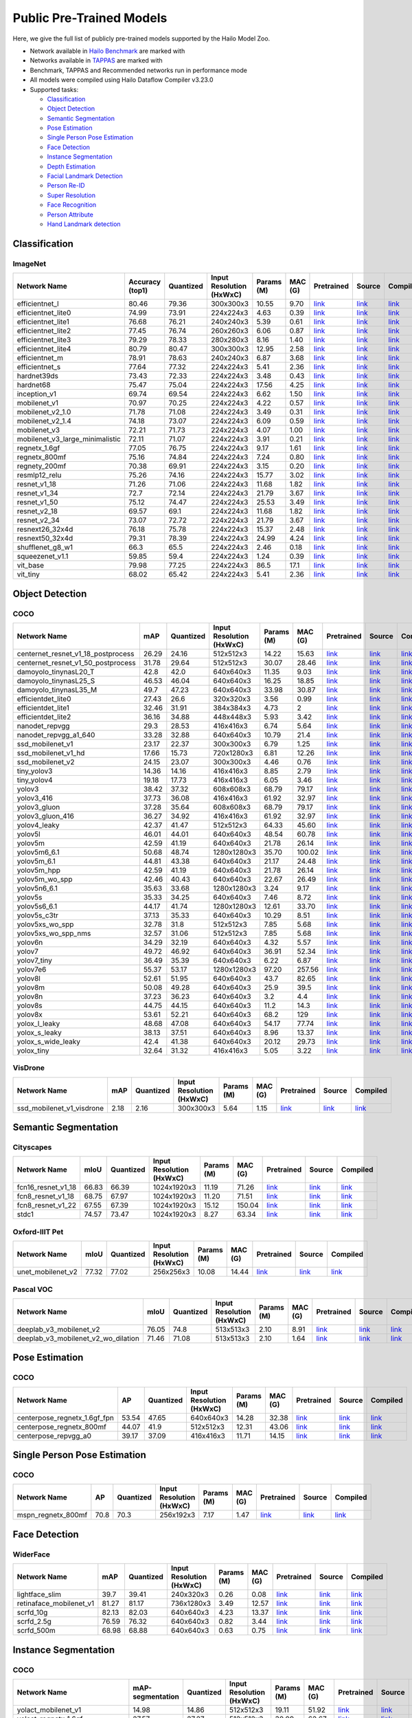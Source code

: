 
Public Pre-Trained Models
=========================

.. |rocket| image:: images/rocket.png
  :width: 18

.. |star| image:: images/star.png
  :width: 18

Here, we give the full list of publicly pre-trained models supported by the Hailo Model Zoo.

* Network available in `Hailo Benchmark <https://hailo.ai/developer-zone/benchmarks/>`_ are marked with |rocket|
* Networks available in `TAPPAS <https://hailo.ai/developer-zone/tappas-apps-toolkit/>`_ are marked with |star|
* Benchmark, TAPPAS and Recommended networks run in performance mode
* All models were compiled using Hailo Dataflow Compiler v3.23.0
* Supported tasks:

  * `Classification`_
  * `Object Detection`_
  * `Semantic Segmentation`_
  * `Pose Estimation`_
  * `Single Person Pose Estimation`_
  * `Face Detection`_
  * `Instance Segmentation`_
  * `Depth Estimation`_
  * `Facial Landmark Detection`_
  * `Person Re-ID`_
  * `Super Resolution`_
  * `Face Recognition`_
  * `Person Attribute`_
  * `Hand Landmark detection`_


.. _Classification:

Classification
--------------

ImageNet
^^^^^^^^

.. list-table::
   :widths: 31 9 7 11 9 8 8 8 7
   :header-rows: 1

   * - Network Name
     - Accuracy (top1)
     - Quantized
     - Input Resolution (HxWxC)
     - Params (M)
     - MAC (G)
     - Pretrained
     - Source
     - Compiled
   * - efficientnet_l
     - 80.46
     - 79.36
     - 300x300x3
     - 10.55
     - 9.70
     - `link <https://hailo-model-zoo.s3.eu-west-2.amazonaws.com/Classification/efficientnet_l/pretrained/2021-07-11/efficientnet_l.zip>`_
     - `link <https://github.com/tensorflow/tpu/tree/master/models/official/efficientnet>`_
     - `link <https://hailo-model-zoo.s3.eu-west-2.amazonaws.com/ModelZoo/Compiled/v2.7.0/efficientnet_l.hef>`_
   * - efficientnet_lite0
     - 74.99
     - 73.91
     - 224x224x3
     - 4.63
     - 0.39
     - `link <https://hailo-model-zoo.s3.eu-west-2.amazonaws.com/Classification/efficientnet_lite0/pretrained/2021-07-11/efficientnet_lite0.zip>`_
     - `link <https://github.com/tensorflow/tpu/tree/master/models/official/efficientnet>`_
     - `link <https://hailo-model-zoo.s3.eu-west-2.amazonaws.com/ModelZoo/Compiled/v2.7.0/efficientnet_lite0.hef>`_
   * - efficientnet_lite1
     - 76.68
     - 76.21
     - 240x240x3
     - 5.39
     - 0.61
     - `link <https://hailo-model-zoo.s3.eu-west-2.amazonaws.com/Classification/efficientnet_lite1/pretrained/2021-07-11/efficientnet_lite1.zip>`_
     - `link <https://github.com/tensorflow/tpu/tree/master/models/official/efficientnet>`_
     - `link <https://hailo-model-zoo.s3.eu-west-2.amazonaws.com/ModelZoo/Compiled/v2.7.0/efficientnet_lite1.hef>`_
   * - efficientnet_lite2
     - 77.45
     - 76.74
     - 260x260x3
     - 6.06
     - 0.87
     - `link <https://hailo-model-zoo.s3.eu-west-2.amazonaws.com/Classification/efficientnet_lite2/pretrained/2021-07-11/efficientnet_lite2.zip>`_
     - `link <https://github.com/tensorflow/tpu/tree/master/models/official/efficientnet>`_
     - `link <https://hailo-model-zoo.s3.eu-west-2.amazonaws.com/ModelZoo/Compiled/v2.7.0/efficientnet_lite2.hef>`_
   * - efficientnet_lite3
     - 79.29
     - 78.33
     - 280x280x3
     - 8.16
     - 1.40
     - `link <https://hailo-model-zoo.s3.eu-west-2.amazonaws.com/Classification/efficientnet_lite3/pretrained/2021-07-11/efficientnet_lite3.zip>`_
     - `link <https://github.com/tensorflow/tpu/tree/master/models/official/efficientnet>`_
     - `link <https://hailo-model-zoo.s3.eu-west-2.amazonaws.com/ModelZoo/Compiled/v2.7.0/efficientnet_lite3.hef>`_
   * - efficientnet_lite4
     - 80.79
     - 80.47
     - 300x300x3
     - 12.95
     - 2.58
     - `link <https://hailo-model-zoo.s3.eu-west-2.amazonaws.com/Classification/efficientnet_lite4/pretrained/2021-07-11/efficientnet_lite4.zip>`_
     - `link <https://github.com/tensorflow/tpu/tree/master/models/official/efficientnet>`_
     - `link <https://hailo-model-zoo.s3.eu-west-2.amazonaws.com/ModelZoo/Compiled/v2.7.0/efficientnet_lite4.hef>`_
   * - efficientnet_m |rocket|
     - 78.91
     - 78.63
     - 240x240x3
     - 6.87
     - 3.68
     - `link <https://hailo-model-zoo.s3.eu-west-2.amazonaws.com/Classification/efficientnet_m/pretrained/2021-07-11/efficientnet_m.zip>`_
     - `link <https://github.com/tensorflow/tpu/tree/master/models/official/efficientnet>`_
     - `link <https://hailo-model-zoo.s3.eu-west-2.amazonaws.com/ModelZoo/Compiled/v2.7.0/efficientnet_m.hef>`_
   * - efficientnet_s
     - 77.64
     - 77.32
     - 224x224x3
     - 5.41
     - 2.36
     - `link <https://hailo-model-zoo.s3.eu-west-2.amazonaws.com/Classification/efficientnet_s/pretrained/2021-07-11/efficientnet_s.zip>`_
     - `link <https://github.com/tensorflow/tpu/tree/master/models/official/efficientnet>`_
     - `link <https://hailo-model-zoo.s3.eu-west-2.amazonaws.com/ModelZoo/Compiled/v2.7.0/efficientnet_s.hef>`_
   * - hardnet39ds
     - 73.43
     - 72.33
     - 224x224x3
     - 3.48
     - 0.43
     - `link <https://hailo-model-zoo.s3.eu-west-2.amazonaws.com/Classification/hardnet39ds/pretrained/2021-07-20/hardnet39ds.zip>`_
     - `link <https://github.com/PingoLH/Pytorch-HarDNet>`_
     - `link <https://hailo-model-zoo.s3.eu-west-2.amazonaws.com/ModelZoo/Compiled/v2.7.0/hardnet39ds.hef>`_
   * - hardnet68
     - 75.47
     - 75.04
     - 224x224x3
     - 17.56
     - 4.25
     - `link <https://hailo-model-zoo.s3.eu-west-2.amazonaws.com/Classification/hardnet68/pretrained/2021-07-20/hardnet68.zip>`_
     - `link <https://github.com/PingoLH/Pytorch-HarDNet>`_
     - `link <https://hailo-model-zoo.s3.eu-west-2.amazonaws.com/ModelZoo/Compiled/v2.7.0/hardnet68.hef>`_
   * - inception_v1
     - 69.74
     - 69.54
     - 224x224x3
     - 6.62
     - 1.50
     - `link <https://hailo-model-zoo.s3.eu-west-2.amazonaws.com/Classification/inception_v1/pretrained/2021-07-11/inception_v1.zip>`_
     - `link <https://github.com/tensorflow/models/tree/v1.13.0/research/slim>`_
     - `link <https://hailo-model-zoo.s3.eu-west-2.amazonaws.com/ModelZoo/Compiled/v2.7.0/inception_v1.hef>`_
   * - mobilenet_v1
     - 70.97
     - 70.25
     - 224x224x3
     - 4.22
     - 0.57
     - `link <https://hailo-model-zoo.s3.eu-west-2.amazonaws.com/Classification/mobilenet_v1/pretrained/2021-07-11/mobilenet_v1.zip>`_
     - `link <https://github.com/tensorflow/models/tree/v1.13.0/research/slim>`_
     - `link <https://hailo-model-zoo.s3.eu-west-2.amazonaws.com/ModelZoo/Compiled/v2.7.0/mobilenet_v1.hef>`_
   * - mobilenet_v2_1.0 |rocket|
     - 71.78
     - 71.08
     - 224x224x3
     - 3.49
     - 0.31
     - `link <https://hailo-model-zoo.s3.eu-west-2.amazonaws.com/Classification/mobilenet_v2_1.0/pretrained/2021-07-11/mobilenet_v2_1.0.zip>`_
     - `link <https://github.com/tensorflow/models/tree/v1.13.0/research/slim>`_
     - `link <https://hailo-model-zoo.s3.eu-west-2.amazonaws.com/ModelZoo/Compiled/v2.7.0/mobilenet_v2_1.0.hef>`_
   * - mobilenet_v2_1.4
     - 74.18
     - 73.07
     - 224x224x3
     - 6.09
     - 0.59
     - `link <https://hailo-model-zoo.s3.eu-west-2.amazonaws.com/Classification/mobilenet_v2_1.4/pretrained/2021-07-11/mobilenet_v2_1.4.zip>`_
     - `link <https://github.com/tensorflow/models/tree/v1.13.0/research/slim>`_
     - `link <https://hailo-model-zoo.s3.eu-west-2.amazonaws.com/ModelZoo/Compiled/v2.7.0/mobilenet_v2_1.4.hef>`_
   * - mobilenet_v3
     - 72.21
     - 71.73
     - 224x224x3
     - 4.07
     - 1.00
     - `link <https://hailo-model-zoo.s3.eu-west-2.amazonaws.com/Classification/mobilenet_v3/pretrained/2021-07-11/mobilenet_v3.zip>`_
     - `link <https://github.com/tensorflow/models/tree/master/research/slim/nets/mobilenet>`_
     - `link <https://hailo-model-zoo.s3.eu-west-2.amazonaws.com/ModelZoo/Compiled/v2.7.0/mobilenet_v3.hef>`_
   * - mobilenet_v3_large_minimalistic
     - 72.11
     - 71.07
     - 224x224x3
     - 3.91
     - 0.21
     - `link <https://hailo-model-zoo.s3.eu-west-2.amazonaws.com/Classification/mobilenet_v3_large_minimalistic/pretrained/2021-07-11/mobilenet_v3_large_minimalistic.zip>`_
     - `link <https://github.com/tensorflow/models/tree/master/research/slim/nets/mobilenet>`_
     - `link <https://hailo-model-zoo.s3.eu-west-2.amazonaws.com/ModelZoo/Compiled/v2.7.0/mobilenet_v3_large_minimalistic.hef>`_
   * - regnetx_1.6gf
     - 77.05
     - 76.75
     - 224x224x3
     - 9.17
     - 1.61
     - `link <https://hailo-model-zoo.s3.eu-west-2.amazonaws.com/Classification/regnetx_1.6gf/pretrained/2021-07-11/regnetx_1.6gf.zip>`_
     - `link <https://github.com/facebookresearch/pycls>`_
     - `link <https://hailo-model-zoo.s3.eu-west-2.amazonaws.com/ModelZoo/Compiled/v2.7.0/regnetx_1.6gf.hef>`_
   * - regnetx_800mf
     - 75.16
     - 74.84
     - 224x224x3
     - 7.24
     - 0.80
     - `link <https://hailo-model-zoo.s3.eu-west-2.amazonaws.com/Classification/regnetx_800mf/pretrained/2021-07-11/regnetx_800mf.zip>`_
     - `link <https://github.com/facebookresearch/pycls>`_
     - `link <https://hailo-model-zoo.s3.eu-west-2.amazonaws.com/ModelZoo/Compiled/v2.7.0/regnetx_800mf.hef>`_
   * - regnety_200mf
     - 70.38
     - 69.91
     - 224x224x3
     - 3.15
     - 0.20
     - `link <https://hailo-model-zoo.s3.eu-west-2.amazonaws.com/Classification/regnety_200mf/pretrained/2021-07-11/regnety_200mf.zip>`_
     - `link <https://github.com/facebookresearch/pycls>`_
     - `link <https://hailo-model-zoo.s3.eu-west-2.amazonaws.com/ModelZoo/Compiled/v2.7.0/regnety_200mf.hef>`_
   * - resmlp12_relu
     - 75.26
     - 74.16
     - 224x224x3
     - 15.77
     - 3.02
     - `link <https://hailo-model-zoo.s3.eu-west-2.amazonaws.com/Classification/resmlp12_relu/pretrained/2022-03-03/resmlp12_relu.zip>`_
     - `link <https://github.com/rwightman/pytorch-image-models/>`_
     - `link <https://hailo-model-zoo.s3.eu-west-2.amazonaws.com/ModelZoo/Compiled/v2.7.0/resmlp12_relu.hef>`_
   * - resnet_v1_18
     - 71.26
     - 71.06
     - 224x224x3
     - 11.68
     - 1.82
     - `link <https://hailo-model-zoo.s3.eu-west-2.amazonaws.com/Classification/resnet_v1_18/pretrained/2022-04-19/resnet_v1_18.zip>`_
     - `link <https://github.com/yhhhli/BRECQ>`_
     - `link <https://hailo-model-zoo.s3.eu-west-2.amazonaws.com/ModelZoo/Compiled/v2.7.0/resnet_v1_18.hef>`_
   * - resnet_v1_34
     - 72.7
     - 72.14
     - 224x224x3
     - 21.79
     - 3.67
     - `link <https://hailo-model-zoo.s3.eu-west-2.amazonaws.com/Classification/resnet_v1_34/pretrained/2021-07-11/resnet_v1_34.zip>`_
     - `link <https://github.com/tensorflow/models/tree/master/research/slim>`_
     - `link <https://hailo-model-zoo.s3.eu-west-2.amazonaws.com/ModelZoo/Compiled/v2.7.0/resnet_v1_34.hef>`_
   * - resnet_v1_50 |rocket| |star|
     - 75.12
     - 74.47
     - 224x224x3
     - 25.53
     - 3.49
     - `link <https://hailo-model-zoo.s3.eu-west-2.amazonaws.com/Classification/resnet_v1_50/pretrained/2021-07-11/resnet_v1_50.zip>`_
     - `link <https://github.com/tensorflow/models/tree/master/research/slim>`_
     - `link <https://hailo-model-zoo.s3.eu-west-2.amazonaws.com/ModelZoo/Compiled/v2.7.0/resnet_v1_50.hef>`_
   * - resnet_v2_18
     - 69.57
     - 69.1
     - 224x224x3
     - 11.68
     - 1.82
     - `link <https://hailo-model-zoo.s3.eu-west-2.amazonaws.com/Classification/resnet_v2_18/pretrained/2021-07-11/resnet_v2_18.zip>`_
     - `link <https://github.com/onnx/models/tree/master/vision/classification/resnet>`_
     - `link <https://hailo-model-zoo.s3.eu-west-2.amazonaws.com/ModelZoo/Compiled/v2.7.0/resnet_v2_18.hef>`_
   * - resnet_v2_34
     - 73.07
     - 72.72
     - 224x224x3
     - 21.79
     - 3.67
     - `link <https://hailo-model-zoo.s3.eu-west-2.amazonaws.com/Classification/resnet_v2_34/pretrained/2021-07-11/resnet_v2_34.zip>`_
     - `link <https://github.com/onnx/models/tree/master/vision/classification/resnet>`_
     - `link <https://hailo-model-zoo.s3.eu-west-2.amazonaws.com/ModelZoo/Compiled/v2.7.0/resnet_v2_34.hef>`_
   * - resnext26_32x4d
     - 76.18
     - 75.78
     - 224x224x3
     - 15.37
     - 2.48
     - `link <https://hailo-model-zoo.s3.eu-west-2.amazonaws.com/Classification/resnext26_32x4d/pretrained/2021-07-11/resnext26_32x4d.zip>`_
     - `link <https://github.com/osmr/imgclsmob/tree/master/pytorch>`_
     - `link <https://hailo-model-zoo.s3.eu-west-2.amazonaws.com/ModelZoo/Compiled/v2.7.0/resnext26_32x4d.hef>`_
   * - resnext50_32x4d
     - 79.31
     - 78.39
     - 224x224x3
     - 24.99
     - 4.24
     - `link <https://hailo-model-zoo.s3.eu-west-2.amazonaws.com/Classification/resnext50_32x4d/pretrained/2021-07-11/resnext50_32x4d.zip>`_
     - `link <https://github.com/osmr/imgclsmob/tree/master/pytorch>`_
     - `link <https://hailo-model-zoo.s3.eu-west-2.amazonaws.com/ModelZoo/Compiled/v2.7.0/resnext50_32x4d.hef>`_
   * - shufflenet_g8_w1
     - 66.3
     - 65.5
     - 224x224x3
     - 2.46
     - 0.18
     - `link <https://hailo-model-zoo.s3.eu-west-2.amazonaws.com/Classification/shufflenet_g8_w1/pretrained/2021-07-11/shufflenet_g8_w1.zip>`_
     - `link <https://github.com/osmr/imgclsmob/tree/master/pytorch>`_
     - `link <https://hailo-model-zoo.s3.eu-west-2.amazonaws.com/ModelZoo/Compiled/v2.7.0/shufflenet_g8_w1.hef>`_
   * - squeezenet_v1.1
     - 59.85
     - 59.4
     - 224x224x3
     - 1.24
     - 0.39
     - `link <https://hailo-model-zoo.s3.eu-west-2.amazonaws.com/Classification/squeezenet_v1.1/pretrained/2021-07-11/squeezenet_v1.1.zip>`_
     - `link <https://github.com/osmr/imgclsmob/tree/master/pytorch>`_
     - `link <https://hailo-model-zoo.s3.eu-west-2.amazonaws.com/ModelZoo/Compiled/v2.7.0/squeezenet_v1.1.hef>`_
   * - vit_base
     - 79.98
     - 77.25
     - 224x224x3
     - 86.5
     - 17.1
     - `link <https://hailo-model-zoo.s3.eu-west-2.amazonaws.com/Classification/vit_base/pretrained/2023-01-25/vit_base.zip>`_
     - `link <https://github.com/rwightman/pytorch-image-models>`_
     - `link <https://hailo-model-zoo.s3.eu-west-2.amazonaws.com/ModelZoo/Compiled/v2.7.0/vit_base.hef>`_
   * - vit_tiny
     - 68.02
     - 65.42
     - 224x224x3
     - 5.41
     - 2.36
     - `link <https://hailo-model-zoo.s3.eu-west-2.amazonaws.com/Classification/vit_tiny/pretrained/2022-08-08/vit_tiny.zip>`_
     - `link <https://github.com/rwightman/pytorch-image-models>`_
     - `link <https://hailo-model-zoo.s3.eu-west-2.amazonaws.com/ModelZoo/Compiled/v2.7.0/vit_tiny.hef>`_

.. _Object Detection:

Object Detection
----------------

COCO
^^^^

.. list-table::
   :widths: 33 8 7 12 8 8 8 7 7
   :header-rows: 1

   * - Network Name
     - mAP
     - Quantized
     - Input Resolution (HxWxC)
     - Params (M)
     - MAC (G)
     - Pretrained
     - Source
     - Compiled
   * - centernet_resnet_v1_18_postprocess
     - 26.29
     - 24.16
     - 512x512x3
     - 14.22
     - 15.63
     - `link <https://hailo-model-zoo.s3.eu-west-2.amazonaws.com/ObjectDetection/Detection-COCO/centernet/centernet_resnet_v1_18/pretrained/2021-07-11/centernet_resnet_v1_18.zip>`_
     - `link <https://cv.gluon.ai/model_zoo/detection.html>`_
     - `link <https://hailo-model-zoo.s3.eu-west-2.amazonaws.com/ModelZoo/Compiled/v2.7.0/centernet_resnet_v1_18_postprocess.hef>`_
   * - centernet_resnet_v1_50_postprocess
     - 31.78
     - 29.64
     - 512x512x3
     - 30.07
     - 28.46
     - `link <https://hailo-model-zoo.s3.eu-west-2.amazonaws.com/ObjectDetection/Detection-COCO/centernet/centernet_resnet_v1_50_postprocess/pretrained/2021-07-11/centernet_resnet_v1_50_postprocess.zip>`_
     - `link <https://cv.gluon.ai/model_zoo/detection.html>`_
     - `link <https://hailo-model-zoo.s3.eu-west-2.amazonaws.com/ModelZoo/Compiled/v2.7.0/centernet_resnet_v1_50_postprocess.hef>`_
   * - damoyolo_tinynasL20_T
     - 42.8
     - 42.0
     - 640x640x3
     - 11.35
     - 9.03
     - `link <https://hailo-model-zoo.s3.eu-west-2.amazonaws.com/ObjectDetection/Detection-COCO/yolo/damoyolo_tinynasL20_T/pretrained/2022-12-19/damoyolo_tinynasL20_T.zip>`_
     - `link <https://github.com/tinyvision/DAMO-YOLO>`_
     - `link <https://hailo-model-zoo.s3.eu-west-2.amazonaws.com/ModelZoo/Compiled/v2.7.0/damoyolo_tinynasL20_T.hef>`_
   * - damoyolo_tinynasL25_S
     - 46.53
     - 46.04
     - 640x640x3
     - 16.25
     - 18.85
     - `link <https://hailo-model-zoo.s3.eu-west-2.amazonaws.com/ObjectDetection/Detection-COCO/yolo/damoyolo_tinynasL25_S/pretrained/2022-12-19/damoyolo_tinynasL25_S.zip>`_
     - `link <https://github.com/tinyvision/DAMO-YOLO>`_
     - `link <https://hailo-model-zoo.s3.eu-west-2.amazonaws.com/ModelZoo/Compiled/v2.7.0/damoyolo_tinynasL25_S.hef>`_
   * - damoyolo_tinynasL35_M
     - 49.7
     - 47.23
     - 640x640x3
     - 33.98
     - 30.87
     - `link <https://hailo-model-zoo.s3.eu-west-2.amazonaws.com/ObjectDetection/Detection-COCO/yolo/damoyolo_tinynasL35_M/pretrained/2022-12-19/damoyolo_tinynasL35_M.zip>`_
     - `link <https://github.com/tinyvision/DAMO-YOLO>`_
     - `link <https://hailo-model-zoo.s3.eu-west-2.amazonaws.com/ModelZoo/Compiled/v2.7.0/damoyolo_tinynasL35_M.hef>`_
   * - efficientdet_lite0
     - 27.43
     - 26.6
     - 320x320x3
     - 3.56
     - 0.99
     - `link <https://hailo-model-zoo.s3.eu-west-2.amazonaws.com/ObjectDetection/Detection-COCO/efficientdet/efficientdet_lite0/pretrained/2022-06-14/efficientdet-lite0.zip>`_
     - `link <https://github.com/google/automl/tree/master/efficientdet>`_
     - `link <https://hailo-model-zoo.s3.eu-west-2.amazonaws.com/ModelZoo/Compiled/v2.7.0/efficientdet_lite0.hef>`_
   * - efficientdet_lite1
     - 32.46
     - 31.91
     - 384x384x3
     - 4.73
     - 2
     - `link <https://hailo-model-zoo.s3.eu-west-2.amazonaws.com/ObjectDetection/Detection-COCO/efficientdet/efficientdet_lite1/pretrained/2022-06-26/efficientdet-lite1.zip>`_
     - `link <https://github.com/google/automl/tree/master/efficientdet>`_
     - `link <https://hailo-model-zoo.s3.eu-west-2.amazonaws.com/ModelZoo/Compiled/v2.7.0/efficientdet_lite1.hef>`_
   * - efficientdet_lite2
     - 36.16
     - 34.88
     - 448x448x3
     - 5.93
     - 3.42
     - `link <https://hailo-model-zoo.s3.eu-west-2.amazonaws.com/ObjectDetection/Detection-COCO/efficientdet/efficientdet_lite2/pretrained/2022-06-26/efficientdet-lite2.zip>`_
     - `link <https://github.com/google/automl/tree/master/efficientdet>`_
     - `link <https://hailo-model-zoo.s3.eu-west-2.amazonaws.com/ModelZoo/Compiled/v2.7.0/efficientdet_lite2.hef>`_
   * - nanodet_repvgg
     - 29.3
     - 28.53
     - 416x416x3
     - 6.74
     - 5.64
     - `link <https://hailo-model-zoo.s3.eu-west-2.amazonaws.com/ObjectDetection/Detection-COCO/nanodet/nanodet_repvgg/pretrained/2022-02-07/nanodet.zip>`_
     - `link <https://github.com/RangiLyu/nanodet>`_
     - `link <https://hailo-model-zoo.s3.eu-west-2.amazonaws.com/ModelZoo/Compiled/v2.7.0/nanodet_repvgg.hef>`_
   * - nanodet_repvgg_a1_640
     - 33.28
     - 32.88
     - 640x640x3
     - 10.79
     - 21.4
     - `link <https://hailo-model-zoo.s3.eu-west-2.amazonaws.com/ObjectDetection/Detection-COCO/nanodet/nanodet_repvgg_a1_640/pretrained/2022-07-19/nanodet_repvgg_a1_640.zip>`_
     - `link <https://github.com/RangiLyu/nanodet>`_
     - `link <https://hailo-model-zoo.s3.eu-west-2.amazonaws.com/ModelZoo/Compiled/v2.7.0/nanodet_repvgg_a1_640.hef>`_
   * - ssd_mobilenet_v1 |rocket| |star|
     - 23.17
     - 22.37
     - 300x300x3
     - 6.79
     - 1.25
     - `link <https://hailo-model-zoo.s3.eu-west-2.amazonaws.com/ObjectDetection/Detection-COCO/ssd/ssd_mobilenet_v1/pretrained/2021-07-11/ssd_mobilenet_v1.zip>`_
     - `link <https://github.com/tensorflow/models/blob/master/research/object_detection/g3doc/tf1_detection_zoo.md>`_
     - `link <https://hailo-model-zoo.s3.eu-west-2.amazonaws.com/ModelZoo/Compiled/v2.7.0/ssd_mobilenet_v1.hef>`_
   * - ssd_mobilenet_v1_hd
     - 17.66
     - 15.73
     - 720x1280x3
     - 6.81
     - 12.26
     - `link <https://hailo-model-zoo.s3.eu-west-2.amazonaws.com/ObjectDetection/Detection-COCO/ssd/ssd_mobilenet_v1_hd/pretrained/2021-07-11/ssd_mobilenet_v1_hd.zip>`_
     - `link <https://github.com/tensorflow/models/blob/master/research/object_detection/g3doc/tf1_detection_zoo.md>`_
     - `link <https://hailo-model-zoo.s3.eu-west-2.amazonaws.com/ModelZoo/Compiled/v2.7.0/ssd_mobilenet_v1_hd.hef>`_
   * - ssd_mobilenet_v2
     - 24.15
     - 23.07
     - 300x300x3
     - 4.46
     - 0.76
     - `link <https://hailo-model-zoo.s3.eu-west-2.amazonaws.com/ObjectDetection/Detection-COCO/ssd/ssd_mobilenet_v2/pretrained/2021-07-11/ssd_mobilenet_v2.zip>`_
     - `link <https://github.com/tensorflow/models/blob/master/research/object_detection/g3doc/tf1_detection_zoo.md>`_
     - `link <https://hailo-model-zoo.s3.eu-west-2.amazonaws.com/ModelZoo/Compiled/v2.7.0/ssd_mobilenet_v2.hef>`_
   * - tiny_yolov3
     - 14.36
     - 14.16
     - 416x416x3
     - 8.85
     - 2.79
     - `link <https://hailo-model-zoo.s3.eu-west-2.amazonaws.com/ObjectDetection/Detection-COCO/yolo/tiny_yolov3/pretrained/2021-07-11/tiny_yolov3.zip>`_
     - `link <https://github.com/Tianxiaomo/pytorch-YOLOv4>`_
     - `link <https://hailo-model-zoo.s3.eu-west-2.amazonaws.com/ModelZoo/Compiled/v2.7.0/tiny_yolov3.hef>`_
   * - tiny_yolov4
     - 19.18
     - 17.73
     - 416x416x3
     - 6.05
     - 3.46
     - `link <https://hailo-model-zoo.s3.eu-west-2.amazonaws.com/ObjectDetection/Detection-COCO/yolo/tiny_yolov4/pretrained/2021-07-11/tiny_yolov4.zip>`_
     - `link <https://github.com/Tianxiaomo/pytorch-YOLOv4>`_
     - `link <https://hailo-model-zoo.s3.eu-west-2.amazonaws.com/ModelZoo/Compiled/v2.7.0/tiny_yolov4.hef>`_
   * - yolov3  |star|
     - 38.42
     - 37.32
     - 608x608x3
     - 68.79
     - 79.17
     - `link <https://hailo-model-zoo.s3.eu-west-2.amazonaws.com/ObjectDetection/Detection-COCO/yolo/yolov3/pretrained/2021-08-16/yolov3.zip>`_
     - `link <https://github.com/AlexeyAB/darknet>`_
     - `link <https://hailo-model-zoo.s3.eu-west-2.amazonaws.com/ModelZoo/Compiled/v2.7.0/yolov3.hef>`_
   * - yolov3_416
     - 37.73
     - 36.08
     - 416x416x3
     - 61.92
     - 32.97
     - `link <https://hailo-model-zoo.s3.eu-west-2.amazonaws.com/ObjectDetection/Detection-COCO/yolo/yolov3_416/pretrained/2021-08-16/yolov3_416.zip>`_
     - `link <https://github.com/AlexeyAB/darknet>`_
     - `link <https://hailo-model-zoo.s3.eu-west-2.amazonaws.com/ModelZoo/Compiled/v2.7.0/yolov3_416.hef>`_
   * - yolov3_gluon |rocket| |star|
     - 37.28
     - 35.64
     - 608x608x3
     - 68.79
     - 79.17
     - `link <https://hailo-model-zoo.s3.eu-west-2.amazonaws.com/ObjectDetection/Detection-COCO/yolo/yolov3_gluon/pretrained/2021-07-11/yolov3_gluon.zip>`_
     - `link <https://cv.gluon.ai/model_zoo/detection.html>`_
     - `link <https://hailo-model-zoo.s3.eu-west-2.amazonaws.com/ModelZoo/Compiled/v2.7.0/yolov3_gluon.hef>`_
   * - yolov3_gluon_416  |star|
     - 36.27
     - 34.92
     - 416x416x3
     - 61.92
     - 32.97
     - `link <https://hailo-model-zoo.s3.eu-west-2.amazonaws.com/ObjectDetection/Detection-COCO/yolo/yolov3_gluon_416/pretrained/2021-07-11/yolov3_gluon_416.zip>`_
     - `link <https://cv.gluon.ai/model_zoo/detection.html>`_
     - `link <https://hailo-model-zoo.s3.eu-west-2.amazonaws.com/ModelZoo/Compiled/v2.7.0/yolov3_gluon_416.hef>`_
   * - yolov4_leaky  |star|
     - 42.37
     - 41.47
     - 512x512x3
     - 64.33
     - 45.60
     - `link <https://hailo-model-zoo.s3.eu-west-2.amazonaws.com/ObjectDetection/Detection-COCO/yolo/yolov4/pretrained/2022-03-17/yolov4.zip>`_
     - `link <https://github.com/AlexeyAB/darknet/wiki/YOLOv4-model-zoo>`_
     - `link <https://hailo-model-zoo.s3.eu-west-2.amazonaws.com/ModelZoo/Compiled/v2.7.0/yolov4_leaky.hef>`_
   * - yolov5l
     - 46.01
     - 44.01
     - 640x640x3
     - 48.54
     - 60.78
     - `link <https://hailo-model-zoo.s3.eu-west-2.amazonaws.com/ObjectDetection/Detection-COCO/yolo/yolov5l_spp/pretrained/2022-02-03/yolov5l.zip>`_
     - `link <https://github.com/ultralytics/yolov5/releases/tag/v2.0>`_
     - `link <https://hailo-model-zoo.s3.eu-west-2.amazonaws.com/ModelZoo/Compiled/v2.7.0/yolov5l.hef>`_
   * - yolov5m
     - 42.59
     - 41.19
     - 640x640x3
     - 21.78
     - 26.14
     - `link <https://hailo-model-zoo.s3.eu-west-2.amazonaws.com/ObjectDetection/Detection-COCO/yolo/yolov5m_spp/pretrained/2022-01-02/yolov5m.zip>`_
     - `link <https://github.com/ultralytics/yolov5/releases/tag/v2.0>`_
     - `link <https://hailo-model-zoo.s3.eu-west-2.amazonaws.com/ModelZoo/Compiled/v2.7.0/yolov5m.hef>`_
   * - yolov5m6_6.1
     - 50.68
     - 48.74
     - 1280x1280x3
     - 35.70
     - 100.02
     - `link <https://hailo-model-zoo.s3.eu-west-2.amazonaws.com/ObjectDetection/Detection-COCO/yolo/yolov5m6_6.1/pretrained/2022-04-12/yolov5m6.zip>`_
     - `link <https://github.com/ultralytics/yolov5/releases/tag/v6.1>`_
     - `link <https://hailo-model-zoo.s3.eu-west-2.amazonaws.com/ModelZoo/Compiled/v2.7.0/yolov5m6_6.1.hef>`_
   * - yolov5m_6.1
     - 44.81
     - 43.38
     - 640x640x3
     - 21.17
     - 24.48
     - `link <https://hailo-model-zoo.s3.eu-west-2.amazonaws.com/ObjectDetection/Detection-COCO/yolo/yolov5m_6.1/pretrained/2022-03-24/yolov5m_6.1.zip>`_
     - `link <https://github.com/ultralytics/yolov5/releases/tag/v6.1>`_
     - `link <https://hailo-model-zoo.s3.eu-west-2.amazonaws.com/ModelZoo/Compiled/v2.7.0/yolov5m_6.1.hef>`_
   * - yolov5m_hpp
     - 42.59
     - 41.19
     - 640x640x3
     - 21.78
     - 26.14
     - `link <https://hailo-model-zoo.s3.eu-west-2.amazonaws.com/ObjectDetection/Detection-COCO/yolo/yolov5m_spp/pretrained/2022-01-02/yolov5m.zip>`_
     - `link <https://github.com/ultralytics/yolov5/releases/tag/v2.0>`_
     - `link <https://hailo-model-zoo.s3.eu-west-2.amazonaws.com/ModelZoo/Compiled/v2.7.0/yolov5m_hpp.hef>`_
   * - yolov5m_wo_spp |rocket|
     - 42.46
     - 40.43
     - 640x640x3
     - 22.67
     - 26.49
     - `link <https://hailo-model-zoo.s3.eu-west-2.amazonaws.com/ObjectDetection/Detection-COCO/yolo/yolov5m/pretrained/2022-04-19/yolov5m_wo_spp.zip>`_
     - `link <https://github.com/ultralytics/yolov5/releases/tag/v2.0>`_
     - `link <https://hailo-model-zoo.s3.eu-west-2.amazonaws.com/ModelZoo/Compiled/v2.7.0/yolov5m_wo_spp_60p.hef>`_
   * - yolov5n6_6.1
     - 35.63
     - 33.68
     - 1280x1280x3
     - 3.24
     - 9.17
     - `link <https://hailo-model-zoo.s3.eu-west-2.amazonaws.com/ObjectDetection/Detection-COCO/yolo/yolov5n6_6.1/pretrained/2022-04-12/yolov5n6.zip>`_
     - `link <https://github.com/ultralytics/yolov5/releases/tag/v6.1>`_
     - `link <https://hailo-model-zoo.s3.eu-west-2.amazonaws.com/ModelZoo/Compiled/v2.7.0/yolov5n6_6.1.hef>`_
   * - yolov5s  |star|
     - 35.33
     - 34.25
     - 640x640x3
     - 7.46
     - 8.72
     - `link <https://hailo-model-zoo.s3.eu-west-2.amazonaws.com/ObjectDetection/Detection-COCO/yolo/yolov5s_spp/pretrained/2022-01-02/yolov5s.zip>`_
     - `link <https://github.com/ultralytics/yolov5/releases/tag/v2.0>`_
     - `link <https://hailo-model-zoo.s3.eu-west-2.amazonaws.com/ModelZoo/Compiled/v2.7.0/yolov5s.hef>`_
   * - yolov5s6_6.1
     - 44.17
     - 41.74
     - 1280x1280x3
     - 12.61
     - 33.70
     - `link <https://hailo-model-zoo.s3.eu-west-2.amazonaws.com/ObjectDetection/Detection-COCO/yolo/yolov5s6_6.1/pretrained/2022-04-12/yolov5s6.zip>`_
     - `link <https://github.com/ultralytics/yolov5/releases/tag/v6.1>`_
     - `link <https://hailo-model-zoo.s3.eu-west-2.amazonaws.com/ModelZoo/Compiled/v2.7.0/yolov5s6_6.1.hef>`_
   * - yolov5s_c3tr
     - 37.13
     - 35.33
     - 640x640x3
     - 10.29
     - 8.51
     - `link <https://hailo-model-zoo.s3.eu-west-2.amazonaws.com/ObjectDetection/Detection-COCO/yolo/yolov5s_c3tr/pretrained/2023-02-07/yolov5s_c3tr.zip>`_
     - `link <https://github.com/ultralytics/yolov5/tree/v6.0>`_
     - `link <https://hailo-model-zoo.s3.eu-west-2.amazonaws.com/ModelZoo/Compiled/v2.7.0/yolov5s_c3tr.hef>`_
   * - yolov5xs_wo_spp
     - 32.78
     - 31.8
     - 512x512x3
     - 7.85
     - 5.68
     - `link <https://hailo-model-zoo.s3.eu-west-2.amazonaws.com/ObjectDetection/Detection-COCO/yolo/yolov5xs/pretrained/2021-07-11/yolov5xs.zip>`_
     - `link <https://github.com/ultralytics/yolov5/releases/tag/v2.0>`_
     - `link <https://hailo-model-zoo.s3.eu-west-2.amazonaws.com/ModelZoo/Compiled/v2.7.0/yolov5xs_wo_spp.hef>`_
   * - yolov5xs_wo_spp_nms
     - 32.57
     - 31.06
     - 512x512x3
     - 7.85
     - 5.68
     - `link <https://hailo-model-zoo.s3.eu-west-2.amazonaws.com/ObjectDetection/Detection-COCO/yolo/yolov5xs/pretrained/2022-05-10/yolov5xs_wo_spp_nms.zip>`_
     - `link <https://github.com/ultralytics/yolov5/releases/tag/v2.0>`_
     - `link <https://hailo-model-zoo.s3.eu-west-2.amazonaws.com/ModelZoo/Compiled/v2.7.0/yolov5xs_wo_spp_nms.hef>`_
   * - yolov6n
     - 34.29
     - 32.19
     - 640x640x3
     - 4.32
     - 5.57
     - `link <https://hailo-model-zoo.s3.eu-west-2.amazonaws.com/ObjectDetection/Detection-COCO/yolo/yolov6n/pretrained/2022-06-28/yolov6n.zip>`_
     - `link <https://github.com/meituan/YOLOv6/releases/tag/0.1.0>`_
     - `link <https://hailo-model-zoo.s3.eu-west-2.amazonaws.com/ModelZoo/Compiled/v2.7.0/yolov6n.hef>`_
   * - yolov7
     - 49.72
     - 46.92
     - 640x640x3
     - 36.91
     - 52.34
     - `link <https://hailo-model-zoo.s3.eu-west-2.amazonaws.com/ObjectDetection/Detection-COCO/yolo/yolov7/pretrained/2022-07-10/yolov7.zip>`_
     - `link <https://github.com/WongKinYiu/yolov7>`_
     - `link <https://hailo-model-zoo.s3.eu-west-2.amazonaws.com/ModelZoo/Compiled/v2.7.0/yolov7.hef>`_
   * - yolov7_tiny
     - 36.49
     - 35.39
     - 640x640x3
     - 6.22
     - 6.87
     - `link <https://hailo-model-zoo.s3.eu-west-2.amazonaws.com/ObjectDetection/Detection-COCO/yolo/yolov7_tiny/pretrained/2022-07-10/yolov7_tiny.zip>`_
     - `link <https://github.com/WongKinYiu/yolov7>`_
     - `link <https://hailo-model-zoo.s3.eu-west-2.amazonaws.com/ModelZoo/Compiled/v2.7.0/yolov7_tiny.hef>`_
   * - yolov7e6
     - 55.37
     - 53.17
     - 1280x1280x3
     - 97.20
     - 257.56
     - `link <https://hailo-model-zoo.s3.eu-west-2.amazonaws.com/ObjectDetection/Detection-COCO/yolo/yolov7e6/pretrained/2022-10-19/yolov7-e6.zip>`_
     - `link <https://github.com/WongKinYiu/yolov7>`_
     - `link <https://hailo-model-zoo.s3.eu-west-2.amazonaws.com/ModelZoo/Compiled/v2.7.0/yolov7e6.hef>`_
   * - yolov8l
     - 52.61
     - 51.95
     - 640x640x3
     - 43.7
     - 82.65
     - `link <https://hailo-model-zoo.s3.eu-west-2.amazonaws.com/ObjectDetection/Detection-COCO/yolo/yolov8l/2023-02-02/yolov8l.zip>`_
     - `link <https://github.com/ultralytics/ultralytics>`_
     - `link <https://hailo-model-zoo.s3.eu-west-2.amazonaws.com/ModelZoo/Compiled/v2.7.0/yolov8l.hef>`_
   * - yolov8m
     - 50.08
     - 49.28
     - 640x640x3
     - 25.9
     - 39.5
     - `link <https://hailo-model-zoo.s3.eu-west-2.amazonaws.com/ObjectDetection/Detection-COCO/yolo/yolov8m/2023-02-02/yolov8m.zip>`_
     - `link <https://github.com/ultralytics/ultralytics>`_
     - `link <https://hailo-model-zoo.s3.eu-west-2.amazonaws.com/ModelZoo/Compiled/v2.7.0/yolov8m.hef>`_
   * - yolov8n
     - 37.23
     - 36.23
     - 640x640x3
     - 3.2
     - 4.4
     - `link <https://hailo-model-zoo.s3.eu-west-2.amazonaws.com/ObjectDetection/Detection-COCO/yolo/yolov8n/2023-01-30/yolov8n.zip>`_
     - `link <https://github.com/ultralytics/ultralytics>`_
     - `link <https://hailo-model-zoo.s3.eu-west-2.amazonaws.com/ModelZoo/Compiled/v2.7.0/yolov8n.hef>`_
   * - yolov8s
     - 44.75
     - 44.15
     - 640x640x3
     - 11.2
     - 14.3
     - `link <https://hailo-model-zoo.s3.eu-west-2.amazonaws.com/ObjectDetection/Detection-COCO/yolo/yolov8s/2023-02-02/yolov8s.zip>`_
     - `link <https://github.com/ultralytics/ultralytics>`_
     - `link <https://hailo-model-zoo.s3.eu-west-2.amazonaws.com/ModelZoo/Compiled/v2.7.0/yolov8s.hef>`_
   * - yolov8x
     - 53.61
     - 52.21
     - 640x640x3
     - 68.2
     - 129
     - `link <https://hailo-model-zoo.s3.eu-west-2.amazonaws.com/ObjectDetection/Detection-COCO/yolo/yolov8x/2023-02-02/yolov8x.zip>`_
     - `link <https://github.com/ultralytics/ultralytics>`_
     - `link <https://hailo-model-zoo.s3.eu-west-2.amazonaws.com/ModelZoo/Compiled/v2.7.0/yolov8x.hef>`_
   * - yolox_l_leaky  |star|
     - 48.68
     - 47.08
     - 640x640x3
     - 54.17
     - 77.74
     - `link <https://hailo-model-zoo.s3.eu-west-2.amazonaws.com/ObjectDetection/Detection-COCO/yolo/yolox_l_leaky/pretrained/2021-09-23/yolox_l_leaky.zip>`_
     - `link <https://github.com/Megvii-BaseDetection/YOLOX>`_
     - `link <https://hailo-model-zoo.s3.eu-west-2.amazonaws.com/ModelZoo/Compiled/v2.7.0/yolox_l_leaky.hef>`_
   * - yolox_s_leaky
     - 38.13
     - 37.51
     - 640x640x3
     - 8.96
     - 13.37
     - `link <https://hailo-model-zoo.s3.eu-west-2.amazonaws.com/ObjectDetection/Detection-COCO/yolo/yolox_s_leaky/pretrained/2021-09-12/yolox_s_leaky.zip>`_
     - `link <https://github.com/Megvii-BaseDetection/YOLOX>`_
     - `link <https://hailo-model-zoo.s3.eu-west-2.amazonaws.com/ModelZoo/Compiled/v2.7.0/yolox_s_leaky.hef>`_
   * - yolox_s_wide_leaky
     - 42.4
     - 41.38
     - 640x640x3
     - 20.12
     - 29.73
     - `link <https://hailo-model-zoo.s3.eu-west-2.amazonaws.com/ObjectDetection/Detection-COCO/yolo/yolox_s_wide_leaky/pretrained/2021-09-12/yolox_s_wide_leaky.zip>`_
     - `link <https://github.com/Megvii-BaseDetection/YOLOX>`_
     - `link <https://hailo-model-zoo.s3.eu-west-2.amazonaws.com/ModelZoo/Compiled/v2.7.0/yolox_s_wide_leaky.hef>`_
   * - yolox_tiny
     - 32.64
     - 31.32
     - 416x416x3
     - 5.05
     - 3.22
     - `link <https://hailo-model-zoo.s3.eu-west-2.amazonaws.com/ObjectDetection/Detection-COCO/yolo/yolox/yolox_tiny/pretrained/2022-06-01/yolox_tiny.zip>`_
     - `link <https://github.com/Megvii-BaseDetection/YOLOX>`_
     - `link <https://hailo-model-zoo.s3.eu-west-2.amazonaws.com/ModelZoo/Compiled/v2.7.0/yolox_tiny.hef>`_

VisDrone
^^^^^^^^

.. list-table::
   :widths: 31 7 9 12 9 8 9 8 7
   :header-rows: 1

   * - Network Name
     - mAP
     - Quantized
     - Input Resolution (HxWxC)
     - Params (M)
     - MAC (G)
     - Pretrained
     - Source
     - Compiled
   * - ssd_mobilenet_v1_visdrone  |star|
     - 2.18
     - 2.16
     - 300x300x3
     - 5.64
     - 1.15
     - `link <https://hailo-model-zoo.s3.eu-west-2.amazonaws.com/ObjectDetection/Detection-Visdrone/ssd/ssd_mobilenet_v1_visdrone/pretrained/2021-07-11/ssd_mobilenet_v1_visdrone.zip>`_
     - `link <https://github.com/tensorflow/models/blob/master/research/object_detection/g3doc/tf1_detection_zoo.md>`_
     - `link <https://hailo-model-zoo.s3.eu-west-2.amazonaws.com/ModelZoo/Compiled/v2.7.0/ssd_mobilenet_v1_visdrone.hef>`_

.. _Semantic Segmentation:

Semantic Segmentation
---------------------

Cityscapes
^^^^^^^^^^

.. list-table::
   :widths: 31 7 9 12 9 8 9 8 7
   :header-rows: 1

   * - Network Name
     - mIoU
     - Quantized
     - Input Resolution (HxWxC)
     - Params (M)
     - MAC (G)
     - Pretrained
     - Source
     - Compiled
   * - fcn16_resnet_v1_18  |star|
     - 66.83
     - 66.39
     - 1024x1920x3
     - 11.19
     - 71.26
     - `link <https://hailo-model-zoo.s3.eu-west-2.amazonaws.com/Segmentation/Cityscapes/fcn16_resnet_v1_18/pretrained/2022-02-07/fcn16_resnet_v1_18.zip>`_
     - `link <https://mmsegmentation.readthedocs.io/en/latest>`_
     - `link <https://hailo-model-zoo.s3.eu-west-2.amazonaws.com/ModelZoo/Compiled/v2.7.0/fcn16_resnet_v1_18.hef>`_
   * - fcn8_resnet_v1_18
     - 68.75
     - 67.97
     - 1024x1920x3
     - 11.20
     - 71.51
     - `link <https://hailo-model-zoo.s3.eu-west-2.amazonaws.com/Segmentation/Cityscapes/fcn8_resnet_v1_18/pretrained/2022-02-09/fcn8_resnet_v1_18.zip>`_
     - `link <https://mmsegmentation.readthedocs.io/en/latest>`_
     - `link <https://hailo-model-zoo.s3.eu-west-2.amazonaws.com/ModelZoo/Compiled/v2.7.0/fcn8_resnet_v1_18.hef>`_
   * - fcn8_resnet_v1_22
     - 67.55
     - 67.39
     - 1024x1920x3
     - 15.12
     - 150.04
     - `link <https://hailo-model-zoo.s3.eu-west-2.amazonaws.com/Segmentation/Cityscapes/fcn8_resnet_v1_22/pretrained/2021-07-11/fcn8_resnet_v1_22.zip>`_
     - `link <https://cv.gluon.ai/model_zoo/segmentation.html>`_
     - `link <https://hailo-model-zoo.s3.eu-west-2.amazonaws.com/ModelZoo/Compiled/v2.7.0/fcn8_resnet_v1_22.hef>`_
   * - stdc1 |rocket|
     - 74.57
     - 73.47
     - 1024x1920x3
     - 8.27
     - 63.34
     - `link <https://hailo-model-zoo.s3.eu-west-2.amazonaws.com/Segmentation/Cityscapes/stdc1/pretrained/2022-03-17/stdc1.zip>`_
     - `link <https://mmsegmentation.readthedocs.io/en/latest>`_
     - `link <https://hailo-model-zoo.s3.eu-west-2.amazonaws.com/ModelZoo/Compiled/v2.7.0/stdc1.hef>`_

Oxford-IIIT Pet
^^^^^^^^^^^^^^^

.. list-table::
   :widths: 31 7 9 12 9 8 9 8 7
   :header-rows: 1

   * - Network Name
     - mIoU
     - Quantized
     - Input Resolution (HxWxC)
     - Params (M)
     - MAC (G)
     - Pretrained
     - Source
     - Compiled
   * - unet_mobilenet_v2
     - 77.32
     - 77.02
     - 256x256x3
     - 10.08
     - 14.44
     - `link <https://hailo-model-zoo.s3.eu-west-2.amazonaws.com/Segmentation/Oxford_Pet/unet_mobilenet_v2/pretrained/2022-02-03/unet_mobilenet_v2.zip>`_
     - `link <https://www.tensorflow.org/tutorials/images/segmentation>`_
     - `link <https://hailo-model-zoo.s3.eu-west-2.amazonaws.com/ModelZoo/Compiled/v2.7.0/unet_mobilenet_v2.hef>`_

Pascal VOC
^^^^^^^^^^

.. list-table::
   :widths: 36 7 9 12 9 8 9 8 7
   :header-rows: 1

   * - Network Name
     - mIoU
     - Quantized
     - Input Resolution (HxWxC)
     - Params (M)
     - MAC (G)
     - Pretrained
     - Source
     - Compiled
   * - deeplab_v3_mobilenet_v2
     - 76.05
     - 74.8
     - 513x513x3
     - 2.10
     - 8.91
     - `link <https://hailo-model-zoo.s3.eu-west-2.amazonaws.com/Segmentation/Pascal/deeplab_v3_mobilenet_v2_dilation/pretrained/2021-09-26/deeplab_v3_mobilenet_v2_dilation.zip>`_
     - `link <https://github.com/bonlime/keras-deeplab-v3-plus>`_
     - `link <https://hailo-model-zoo.s3.eu-west-2.amazonaws.com/ModelZoo/Compiled/v2.7.0/deeplab_v3_mobilenet_v2.hef>`_
   * - deeplab_v3_mobilenet_v2_wo_dilation
     - 71.46
     - 71.08
     - 513x513x3
     - 2.10
     - 1.64
     - `link <https://hailo-model-zoo.s3.eu-west-2.amazonaws.com/Segmentation/Pascal/deeplab_v3_mobilenet_v2/pretrained/2021-08-12/deeplab_v3_mobilenet_v2.zip>`_
     - `link <https://github.com/tensorflow/models/tree/master/research/deeplab>`_
     - `link <https://hailo-model-zoo.s3.eu-west-2.amazonaws.com/ModelZoo/Compiled/v2.7.0/deeplab_v3_mobilenet_v2_wo_dilation.hef>`_

.. _Pose Estimation:

Pose Estimation
---------------

COCO
^^^^

.. list-table::
   :widths: 24 8 9 18 9 8 9 8 7
   :header-rows: 1

   * - Network Name
     - AP
     - Quantized
     - Input Resolution (HxWxC)
     - Params (M)
     - MAC (G)
     - Pretrained
     - Source
     - Compiled
   * - centerpose_regnetx_1.6gf_fpn  |star|
     - 53.54
     - 47.65
     - 640x640x3
     - 14.28
     - 32.38
     - `link <https://hailo-model-zoo.s3.eu-west-2.amazonaws.com/PoseEstimation/centerpose_regnetx_1.6gf_fpn/pretrained/2022-03-23/centerpose_regnetx_1.6gf_fpn.zip>`_
     - `link <https://github.com/tensorboy/centerpose>`_
     - `link <https://hailo-model-zoo.s3.eu-west-2.amazonaws.com/ModelZoo/Compiled/v2.7.0/centerpose_regnetx_1.6gf_fpn.hef>`_
   * - centerpose_regnetx_800mf
     - 44.07
     - 41.9
     - 512x512x3
     - 12.31
     - 43.06
     - `link <https://hailo-model-zoo.s3.eu-west-2.amazonaws.com/PoseEstimation/centerpose_regnetx_800mf/pretrained/2021-07-11/centerpose_regnetx_800mf.zip>`_
     - `link <https://github.com/tensorboy/centerpose>`_
     - `link <https://hailo-model-zoo.s3.eu-west-2.amazonaws.com/ModelZoo/Compiled/v2.7.0/centerpose_regnetx_800mf.hef>`_
   * - centerpose_repvgg_a0  |star|
     - 39.17
     - 37.09
     - 416x416x3
     - 11.71
     - 14.15
     - `link <https://hailo-model-zoo.s3.eu-west-2.amazonaws.com/PoseEstimation/centerpose_repvgg_a0/pretrained/2021-09-26/centerpose_repvgg_a0.zip>`_
     - `link <https://github.com/tensorboy/centerpose>`_
     - `link <https://hailo-model-zoo.s3.eu-west-2.amazonaws.com/ModelZoo/Compiled/v2.7.0/centerpose_repvgg_a0.hef>`_

.. _Single Person Pose Estimation:

Single Person Pose Estimation
-----------------------------

COCO
^^^^

.. list-table::
   :widths: 24 8 9 18 9 8 9 8 7
   :header-rows: 1

   * - Network Name
     - AP
     - Quantized
     - Input Resolution (HxWxC)
     - Params (M)
     - MAC (G)
     - Pretrained
     - Source
     - Compiled
   * - mspn_regnetx_800mf
     - 70.8
     - 70.3
     - 256x192x3
     - 7.17
     - 1.47
     - `link <https://hailo-model-zoo.s3.eu-west-2.amazonaws.com/SinglePersonPoseEstimation/mspn_regnetx_800mf/pretrained/2022-07-12/mspn_regnetx_800mf.zip>`_
     - `link <https://github.com/open-mmlab/mmpose>`_
     - `link <https://hailo-model-zoo.s3.eu-west-2.amazonaws.com/ModelZoo/Compiled/v2.7.0/mspn_regnetx_800mf.hef>`_

.. _Face Detection:

Face Detection
--------------

WiderFace
^^^^^^^^^

.. list-table::
   :widths: 24 7 12 11 9 8 8 8 7
   :header-rows: 1

   * - Network Name
     - mAP
     - Quantized
     - Input Resolution (HxWxC)
     - Params (M)
     - MAC (G)
     - Pretrained
     - Source
     - Compiled
   * - lightface_slim  |star|
     - 39.7
     - 39.41
     - 240x320x3
     - 0.26
     - 0.08
     - `link <https://hailo-model-zoo.s3.eu-west-2.amazonaws.com/FaceDetection/lightface_slim/2021-07-18/lightface_slim.zip>`_
     - `link <https://github.com/Linzaer/Ultra-Light-Fast-Generic-Face-Detector-1MB>`_
     - `link <https://hailo-model-zoo.s3.eu-west-2.amazonaws.com/ModelZoo/Compiled/v2.7.0/lightface_slim.hef>`_
   * - retinaface_mobilenet_v1  |star|
     - 81.27
     - 81.17
     - 736x1280x3
     - 3.49
     - 12.57
     - `link <https://hailo-model-zoo.s3.eu-west-2.amazonaws.com/FaceDetection/retinaface_mobilenet_v1_hd/2021-07-18/retinaface_mobilenet_v1_hd.zip>`_
     - `link <https://github.com/biubug6/Pytorch_Retinaface>`_
     - `link <https://hailo-model-zoo.s3.eu-west-2.amazonaws.com/ModelZoo/Compiled/v2.7.0/retinaface_mobilenet_v1.hef>`_
   * - scrfd_10g
     - 82.13
     - 82.03
     - 640x640x3
     - 4.23
     - 13.37
     - `link <https://hailo-model-zoo.s3.eu-west-2.amazonaws.com/FaceDetection/scrfd/scrfd_10g/pretrained/2022-09-07/scrfd_10g.zip>`_
     - `link <https://github.com/deepinsight/insightface>`_
     - `link <https://hailo-model-zoo.s3.eu-west-2.amazonaws.com/ModelZoo/Compiled/v2.7.0/scrfd_10g.hef>`_
   * - scrfd_2.5g
     - 76.59
     - 76.32
     - 640x640x3
     - 0.82
     - 3.44
     - `link <https://hailo-model-zoo.s3.eu-west-2.amazonaws.com/FaceDetection/scrfd/scrfd_2.5g/pretrained/2022-09-07/scrfd_2.5g.zip>`_
     - `link <https://github.com/deepinsight/insightface>`_
     - `link <https://hailo-model-zoo.s3.eu-west-2.amazonaws.com/ModelZoo/Compiled/v2.7.0/scrfd_2.5g.hef>`_
   * - scrfd_500m
     - 68.98
     - 68.88
     - 640x640x3
     - 0.63
     - 0.75
     - `link <https://hailo-model-zoo.s3.eu-west-2.amazonaws.com/FaceDetection/scrfd/scrfd_500m/pretrained/2022-09-07/scrfd_500m.zip>`_
     - `link <https://github.com/deepinsight/insightface>`_
     - `link <https://hailo-model-zoo.s3.eu-west-2.amazonaws.com/ModelZoo/Compiled/v2.7.0/scrfd_500m.hef>`_

.. _Instance Segmentation:

Instance Segmentation
---------------------

COCO
^^^^

.. list-table::
   :widths: 34 7 7 11 9 8 8 8 7
   :header-rows: 1

   * - Network Name
     - mAP-segmentation
     - Quantized
     - Input Resolution (HxWxC)
     - Params (M)
     - MAC (G)
     - Pretrained
     - Source
     - Compiled
   * - yolact_mobilenet_v1
     - 14.98
     - 14.86
     - 512x512x3
     - 19.11
     - 51.92
     - `link <https://hailo-model-zoo.s3.eu-west-2.amazonaws.com/InstanceSegmentation/coco/yolact_mobilenet_v1/pretrained/2021-01-12/yolact_mobilenet_v1.zip>`_
     - `link <https://github.com/dbolya/yolact>`_
     - `link <https://hailo-model-zoo.s3.eu-west-2.amazonaws.com/ModelZoo/Compiled/v2.7.0/yolact_mobilenet_v1.hef>`_
   * - yolact_regnetx_1.6gf
     - 27.57
     - 27.27
     - 512x512x3
     - 30.09
     - 62.67
     - `link <https://hailo-model-zoo.s3.eu-west-2.amazonaws.com/InstanceSegmentation/coco/yolact_regnetx_1.6gf/pretrained/2022-11-30/yolact_regnetx_1.6gf.zip>`_
     - `link <https://github.com/dbolya/yolact>`_
     - `link <https://hailo-model-zoo.s3.eu-west-2.amazonaws.com/ModelZoo/Compiled/v2.7.0/yolact_regnetx_1.6gf.hef>`_
   * - yolact_regnetx_800mf
     - 25.61
     - 25.5
     - 512x512x3
     - 28.3
     - 58.375
     - `link <https://hailo-model-zoo.s3.eu-west-2.amazonaws.com/InstanceSegmentation/coco/yolact_regnetx_800mf/pretrained/2022-11-30/yolact_regnetx_800mf.zip>`_
     - `link <https://github.com/dbolya/yolact>`_
     - `link <https://hailo-model-zoo.s3.eu-west-2.amazonaws.com/ModelZoo/Compiled/v2.7.0/yolact_regnetx_800mf.hef>`_
   * - yolact_regnetx_800mf_20classes  |star|
     - 20.23
     - 20.22
     - 512x512x3
     - 21.97
     - 51.47
     - `link <https://hailo-model-zoo.s3.eu-west-2.amazonaws.com/InstanceSegmentation/coco/yolact_regnetx_800mf/pretrained/2022-11-30/yolact_regnetx_800mf.zip>`_
     - `link <https://github.com/dbolya/yolact>`_
     - `link <https://hailo-model-zoo.s3.eu-west-2.amazonaws.com/ModelZoo/Compiled/v2.7.0/yolact_regnetx_800mf_20classes.hef>`_
   * - yolov5l_seg
     - 39.78
     - 39.09
     - 640x640x3
     - 47.89
     - 73.94
     - `link <https://hailo-model-zoo.s3.eu-west-2.amazonaws.com/InstanceSegmentation/coco/yolov5/yolov5l/pretrained/2022-10-30/yolov5l-seg.zip>`_
     - `link <https://github.com/ultralytics/yolov5>`_
     - `link <https://hailo-model-zoo.s3.eu-west-2.amazonaws.com/ModelZoo/Compiled/v2.7.0/yolov5l_seg.hef>`_
   * - yolov5m_seg
     - 37.05
     - 36.32
     - 640x640x3
     - 32.60
     - 35.47
     - `link <https://hailo-model-zoo.s3.eu-west-2.amazonaws.com/InstanceSegmentation/coco/yolov5/yolov5m/pretrained/2022-10-30/yolov5m-seg.zip>`_
     - `link <https://github.com/ultralytics/yolov5>`_
     - `link <https://hailo-model-zoo.s3.eu-west-2.amazonaws.com/ModelZoo/Compiled/v2.7.0/yolov5m_seg.hef>`_
   * - yolov5n_seg
     - 23.35
     - 22.24
     - 640x640x3
     - 1.99
     - 3.55
     - `link <https://hailo-model-zoo.s3.eu-west-2.amazonaws.com/InstanceSegmentation/coco/yolov5/yolov5n/pretrained/2022-10-30/yolov5n-seg.zip>`_
     - `link <https://github.com/ultralytics/yolov5>`_
     - `link <https://hailo-model-zoo.s3.eu-west-2.amazonaws.com/ModelZoo/Compiled/v2.7.0/yolov5n_seg.hef>`_
   * - yolov5s_seg
     - 31.57
     - 30.49
     - 640x640x3
     - 7.61
     - 13.21
     - `link <https://hailo-model-zoo.s3.eu-west-2.amazonaws.com/InstanceSegmentation/coco/yolov5/yolov5s/pretrained/2022-10-30/yolov5s-seg.zip>`_
     - `link <https://github.com/ultralytics/yolov5>`_
     - `link <https://hailo-model-zoo.s3.eu-west-2.amazonaws.com/ModelZoo/Compiled/v2.7.0/yolov5s_seg.hef>`_

D2S
^^^

.. list-table::
   :widths: 34 7 7 11 9 8 8 8 7
   :header-rows: 1

   * - Network Name
     - mAP-segmentation
     - Quantized
     - Input Resolution (HxWxC)
     - Params (M)
     - MAC (G)
     - Pretrained
     - Source
     - Compiled
   * - yolact_regnetx_600mf_d2s_31classes
     - 62.48
     - 63.36
     - 512x512x3
     - 22.14
     - 51.62
     - `link <https://hailo-model-zoo.s3.eu-west-2.amazonaws.com/InstanceSegmentation/d2s/yolact_regnetx_600mf/pretrained/2022-07-19/yolact_regnetx_600mf_d2s.zip>`_
     - `link <https://github.com/dbolya/yolact>`_
     - `link <https://hailo-model-zoo.s3.eu-west-2.amazonaws.com/ModelZoo/Compiled/v2.7.0/yolact_regnetx_600mf_d2s_31classes.hef>`_

.. _Depth Estimation:

Depth Estimation
----------------

NYU
^^^

.. list-table::
   :widths: 28 8 8 16 9 8 8 8 7
   :header-rows: 1

   * - Network Name
     - RMSE
     - Quantized
     - Input Resolution (HxWxC)
     - Params (M)
     - MAC (G)
     - Pretrained
     - Source
     - Compiled
   * - fast_depth  |star|
     - 0.6
     - 0.61
     - 224x224x3
     - 1.35
     - 0.37
     - `link <https://hailo-model-zoo.s3.eu-west-2.amazonaws.com/DepthEstimation/indoor/fast_depth/pretrained/2021-10-18/fast_depth.zip>`_
     - `link <https://github.com/dwofk/fast-depth>`_
     - `link <https://hailo-model-zoo.s3.eu-west-2.amazonaws.com/ModelZoo/Compiled/v2.7.0/fast_depth.hef>`_

.. _Facial Landmark Detection:

Facial Landmark Detection
-------------------------

AFLW2k3d
^^^^^^^^

.. list-table::
   :widths: 28 8 9 13 9 8 8 8 7
   :header-rows: 1

   * - Network Name
     - NME
     - Quantized
     - Input Resolution (HxWxC)
     - Params (M)
     - MAC (G)
     - Pretrained
     - Source
     - Compiled
   * - tddfa_mobilenet_v1  |star|
     - 3.68
     - 3.78
     - 120x120x3
     - 3.26
     - 0.18
     - `link <https://hailo-model-zoo.s3.eu-west-2.amazonaws.com/FaceLandmarks3d/tddfa/tddfa_mobilenet_v1/pretrained/2021-11-28/tddfa_mobilenet_v1.zip>`_
     - `link <https://github.com/cleardusk/3DDFA_V2>`_
     - `link <https://hailo-model-zoo.s3.eu-west-2.amazonaws.com/ModelZoo/Compiled/v2.7.0/tddfa_mobilenet_v1.hef>`_

.. _Person Re-ID:

Person Re-ID
------------

Market1501
^^^^^^^^^^

.. list-table::
   :widths: 32 8 7 11 9 8 8 8 7
   :header-rows: 1

   * - Network Name
     - rank1
     - Quantized
     - Input Resolution (HxWxC)
     - Params (M)
     - MAC (G)
     - Pretrained
     - Source
     - Compiled
   * - osnet_x1_0
     - 94.43
     - 93.34
     - 256x128x3
     - 2.19
     - 0.99
     - `link <https://hailo-model-zoo.s3.eu-west-2.amazonaws.com/PersonReID/osnet_x1_0/2022-05-19/osnet_x1_0.zip>`_
     - `link <https://github.com/KaiyangZhou/deep-person-reid>`_
     - `link <https://hailo-model-zoo.s3.eu-west-2.amazonaws.com/ModelZoo/Compiled/v2.7.0/osnet_x1_0.hef>`_
   * - repvgg_a0_person_reid_2048
     - 90.02
     - 89.12
     - 256x128x3
     - 9.65
     - 0.89
     - `link <https://hailo-model-zoo.s3.eu-west-2.amazonaws.com/HailoNets/MCPReID/reid/repvgg_a0_person_reid_2048/2022-04-18/repvgg_a0_person_reid_2048.zip>`_
     - `link <https://github.com/DingXiaoH/RepVGG>`_
     - `link <https://hailo-model-zoo.s3.eu-west-2.amazonaws.com/ModelZoo/Compiled/v2.7.0/repvgg_a0_person_reid_2048.hef>`_
   * - repvgg_a0_person_reid_512  |star|
     - 89.9
     - 89.4
     - 256x128x3
     - 7.68
     - 0.89
     - `link <https://hailo-model-zoo.s3.eu-west-2.amazonaws.com/HailoNets/MCPReID/reid/repvgg_a0_person_reid_512/2022-04-18/repvgg_a0_person_reid_512.zip>`_
     - `link <https://github.com/DingXiaoH/RepVGG>`_
     - `link <https://hailo-model-zoo.s3.eu-west-2.amazonaws.com/ModelZoo/Compiled/v2.7.0/repvgg_a0_person_reid_512.hef>`_

.. _Super Resolution:

Super Resolution
----------------

BSD100
^^^^^^

.. list-table::
   :widths: 12 7 12 14 9 8 10 8 7
   :header-rows: 1

   * - Network Name
     - PSNR
     - Quantized
     - Input Resolution (HxWxC)
     - Params (M)
     - MAC (G)
     - Pretrained
     - Source
     - Compiled
   * - espcn_x2
     - 31.4
     - 30.3
     - 156x240x1
     - 0.02
     - 0.8
     - `link <https://hailo-model-zoo.s3.eu-west-2.amazonaws.com/SuperResolution/espcn/espcn_x2/2022-08-02/espcn_x2.zip>`_
     - `link <https://github.com/Lornatang/ESPCN-PyTorch>`_
     - `link <https://hailo-model-zoo.s3.eu-west-2.amazonaws.com/ModelZoo/Compiled/v2.7.0/espcn_x2.hef>`_
   * - espcn_x3
     - 28.41
     - 28.06
     - 104x160x1
     - 0.02
     - 0.38
     - `link <https://hailo-model-zoo.s3.eu-west-2.amazonaws.com/SuperResolution/espcn/espcn_x3/2022-08-02/espcn_x3.zip>`_
     - `link <https://github.com/Lornatang/ESPCN-PyTorch>`_
     - `link <https://hailo-model-zoo.s3.eu-west-2.amazonaws.com/ModelZoo/Compiled/v2.7.0/espcn_x3.hef>`_
   * - espcn_x4
     - 26.83
     - 26.58
     - 78x120x1
     - 0.02
     - 0.23
     - `link <https://hailo-model-zoo.s3.eu-west-2.amazonaws.com/SuperResolution/espcn/espcn_x4/2022-08-02/espcn_x4.zip>`_
     - `link <https://github.com/Lornatang/ESPCN-PyTorch>`_
     - `link <https://hailo-model-zoo.s3.eu-west-2.amazonaws.com/ModelZoo/Compiled/v2.7.0/espcn_x4.hef>`_

.. _Face Recognition:

Face Recognition
----------------

LFW
^^^

.. list-table::
   :widths: 24 14 12 14 9 8 10 8 7
   :header-rows: 1

   * - Network Name
     - lfw verification accuracy
     - Quantized
     - Input Resolution (HxWxC)
     - Params (M)
     - MAC (G)
     - Pretrained
     - Source
     - Compiled
   * - arcface_mobilefacenet
     - 99.43
     - 99.41
     - 112x112x3
     - 2.04
     - 0.44
     - `link <https://hailo-model-zoo.s3.eu-west-2.amazonaws.com/FaceRecognition/arcface/arcface_mobilefacenet/pretrained/2022-08-24/arcface_mobilefacenet.zip>`_
     - `link <https://github.com/deepinsight/insightface>`_
     - `link <https://hailo-model-zoo.s3.eu-west-2.amazonaws.com/ModelZoo/Compiled/v2.7.0/arcface_mobilefacenet.hef>`_
   * - arcface_r50
     - 99.72
     - 99.71
     - 112x112x3
     - 31.0
     - 6.30
     - `link <https://hailo-model-zoo.s3.eu-west-2.amazonaws.com/FaceRecognition/arcface/arcface_r50/pretrained/2022-08-24/arcface_r50.zip>`_
     - `link <https://github.com/deepinsight/insightface>`_
     - `link <https://hailo-model-zoo.s3.eu-west-2.amazonaws.com/ModelZoo/Compiled/v2.7.0/arcface_r50.hef>`_

.. _Person Attribute:

Person Attribute
----------------

PETA
^^^^

.. list-table::
   :widths: 30 7 11 14 9 8 12 8 7
   :header-rows: 1

   * - Network Name
     - Mean Accuracy
     - Quantized
     - Input Resolution (HxWxC)
     - Params (M)
     - MAC (G)
     - Pretrained
     - Source
     - Compiled
   * - person_attr_resnet_v1_18
     - 82.5
     - 82.61
     - 224x224x3
     - 11.19
     - 1.82
     - `link <https://hailo-model-zoo.s3.eu-west-2.amazonaws.com/Classification/person_attr_resnet_v1_18/pretrained/2022-06-11/person_attr_resnet_v1_18.zip>`_
     - `link <https://github.com/dangweili/pedestrian-attribute-recognition-pytorch>`_
     - `link <https://hailo-model-zoo.s3.eu-west-2.amazonaws.com/ModelZoo/Compiled/v2.7.0/person_attr_resnet_v1_18.hef>`_

.. _Hand Landmark detection:

Hand Landmark detection
-----------------------

Hand Landmark
^^^^^^^^^^^^^

.. list-table::
   :header-rows: 1

   * - Network Name
     - Input Resolution (HxWxC)
     - Params (M)
     - MAC (G)
     - Pretrained
     - Source
     - Compiled
   * - hand_landmark_lite
     - 224x224x3
     - 1.01
     - 0.15
     - `link <https://hailo-model-zoo.s3.eu-west-2.amazonaws.com/HandLandmark/hand_landmark_lite/2022-01-23/hand_landmark_lite.zip>`_
     - `link <https://github.com/google/mediapipe>`_
     - `link <https://hailo-model-zoo.s3.eu-west-2.amazonaws.com/ModelZoo/Compiled/v2.7.0/hand_landmark_lite.hef>`_
